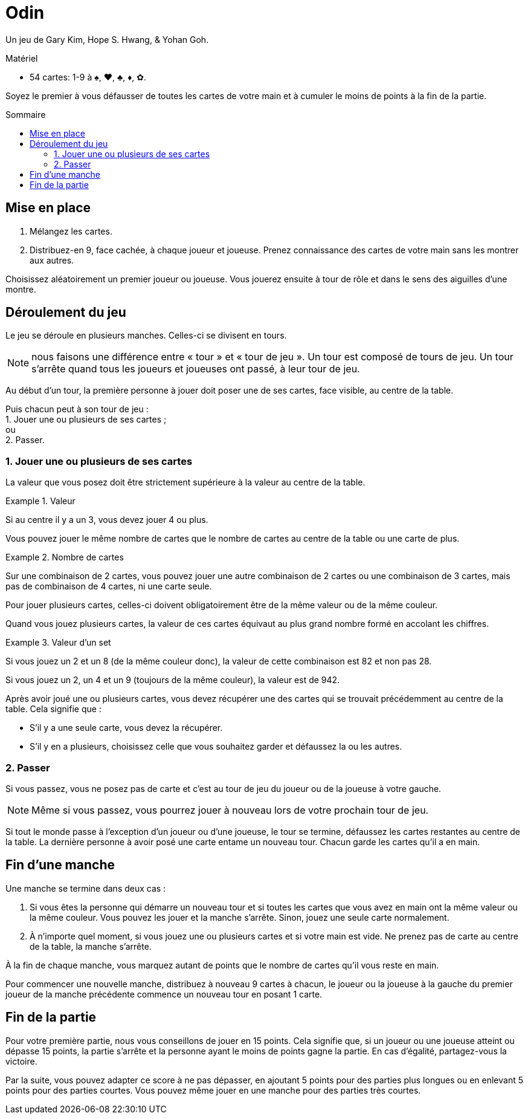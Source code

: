 = Odin
:toc: preamble
:toclevels: 4
:toc-title: Sommaire
:icons: font

Un jeu de Gary Kim, Hope S. Hwang, & Yohan Goh.

.Matériel
****
* 54 cartes: 1-9 à ♠, ♥, ♣, ♦, ✿.
****

Soyez le premier à vous défausser de toutes les cartes de votre main et à cumuler le moins de points à la fin de la partie.


== Mise en place

1. Mélangez les cartes.

2. Distribuez-en 9, face cachée, à chaque joueur et joueuse.
   Prenez connaissance des cartes de votre main sans les montrer aux autres.

Choisissez aléatoirement un premier joueur ou joueuse.
Vous jouerez ensuite à tour de rôle et dans le sens des aiguilles d’une montre.


== Déroulement du jeu

Le jeu se déroule en plusieurs manches.
Celles-ci se divisent en tours.

NOTE: nous faisons une différence entre « tour » et « tour de jeu ».
Un tour est composé de tours de jeu.
Un tour s'arrête quand tous les joueurs et joueuses ont passé, à leur tour de jeu.

Au début d’un tour, la première personne à jouer doit poser une de ses cartes, face visible, au centre de la table.

Puis chacun peut à son tour de jeu : +
1. Jouer une ou plusieurs de ses cartes ; +
ou +
2. Passer.


=== 1. Jouer une ou plusieurs de ses cartes

La valeur que vous posez doit être strictement supérieure à la valeur au centre de la table.

.Valeur
====
Si au centre il y a un 3, vous devez jouer 4 ou plus.
====

Vous pouvez jouer le même nombre de cartes que le nombre de cartes au centre de la table ou une carte de plus.

.Nombre de cartes
====
Sur une combinaison de 2 cartes, vous pouvez jouer une autre combinaison de 2 cartes ou une combinaison de 3 cartes, mais pas de combinaison de 4 cartes, ni une carte seule.
====

Pour jouer plusieurs cartes, celles-ci doivent obligatoirement être de la même valeur ou de la même couleur.

Quand vous jouez plusieurs cartes, la valeur de ces cartes équivaut au plus grand nombre formé en accolant les chiffres.

.Valeur d'un set
====
Si vous jouez un 2 et un 8 (de la même couleur donc), la valeur de cette combinaison est 82 et non pas 28.

Si vous jouez un 2, un 4 et un 9 (toujours de la même couleur), la valeur est de 942.
====

Après avoir joué une ou plusieurs cartes, vous devez récupérer une des cartes qui se trouvait précédemment au centre de la table.
Cela signifie que :

- S’il y a une seule carte, vous devez la récupérer.
- S’il y en a plusieurs, choisissez celle que vous souhaitez garder et défaussez la ou les autres.


=== 2. Passer

Si vous passez, vous ne posez pas de carte et c’est au tour de jeu du joueur ou de la joueuse à votre gauche.

NOTE: Même si vous passez, vous pourrez jouer à nouveau lors de votre prochain tour de jeu.

Si tout le monde passe à l’exception d’un joueur ou d’une joueuse, le tour se termine, défaussez les cartes restantes au centre de la table.
La dernière personne à avoir posé une carte entame un nouveau tour.
Chacun garde les cartes qu’il a en main.


== Fin d’une manche

Une manche se termine dans deux cas :

1. Si vous êtes la personne qui démarre un nouveau tour et si toutes les cartes que vous avez en main ont la même valeur ou la même couleur.
Vous pouvez les jouer et la manche s’arrête.
Sinon, jouez une seule carte normalement.

2. À n’importe quel moment, si vous jouez une ou plusieurs cartes et si votre main est vide.
Ne prenez pas de carte au centre de la table, la manche s’arrête.

À la fin de chaque manche, vous marquez autant de points que le nombre de cartes qu'il vous reste en main.

Pour commencer une nouvelle manche, distribuez à nouveau 9 cartes à chacun, le joueur ou la joueuse à la gauche du premier joueur de la manche précédente commence un nouveau tour en posant 1 carte.


== Fin de la partie

Pour votre première partie, nous vous conseillons de jouer en 15 points.
Cela signifie que, si un joueur ou une joueuse atteint ou dépasse 15 points, la partie s'arrête et la personne ayant le moins de points gagne la partie.
En cas d'égalité, partagez-vous la victoire.

Par la suite, vous pouvez adapter ce score à ne pas dépasser, en ajoutant 5 points pour des parties plus longues ou en enlevant 5 points pour des parties courtes.
Vous pouvez même jouer en une manche pour des parties très courtes.
